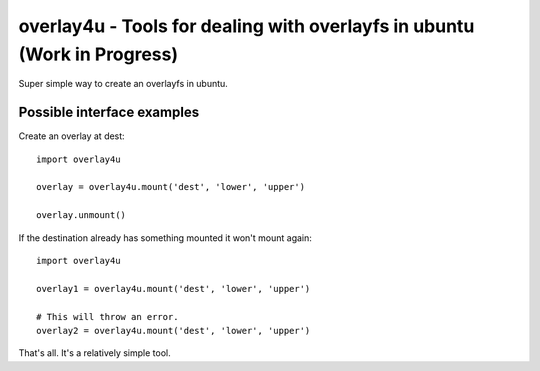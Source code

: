 overlay4u - Tools for dealing with overlayfs in ubuntu (Work in Progress)
=========================================================================

Super simple way to create an overlayfs in ubuntu.

Possible interface examples
---------------------------

Create an overlay at dest::
    
    import overlay4u

    overlay = overlay4u.mount('dest', 'lower', 'upper')

    overlay.unmount()

If the destination already has something mounted it won't mount again::
    
    import overlay4u

    overlay1 = overlay4u.mount('dest', 'lower', 'upper')
    
    # This will throw an error.
    overlay2 = overlay4u.mount('dest', 'lower', 'upper')

That's all. It's a relatively simple tool.
